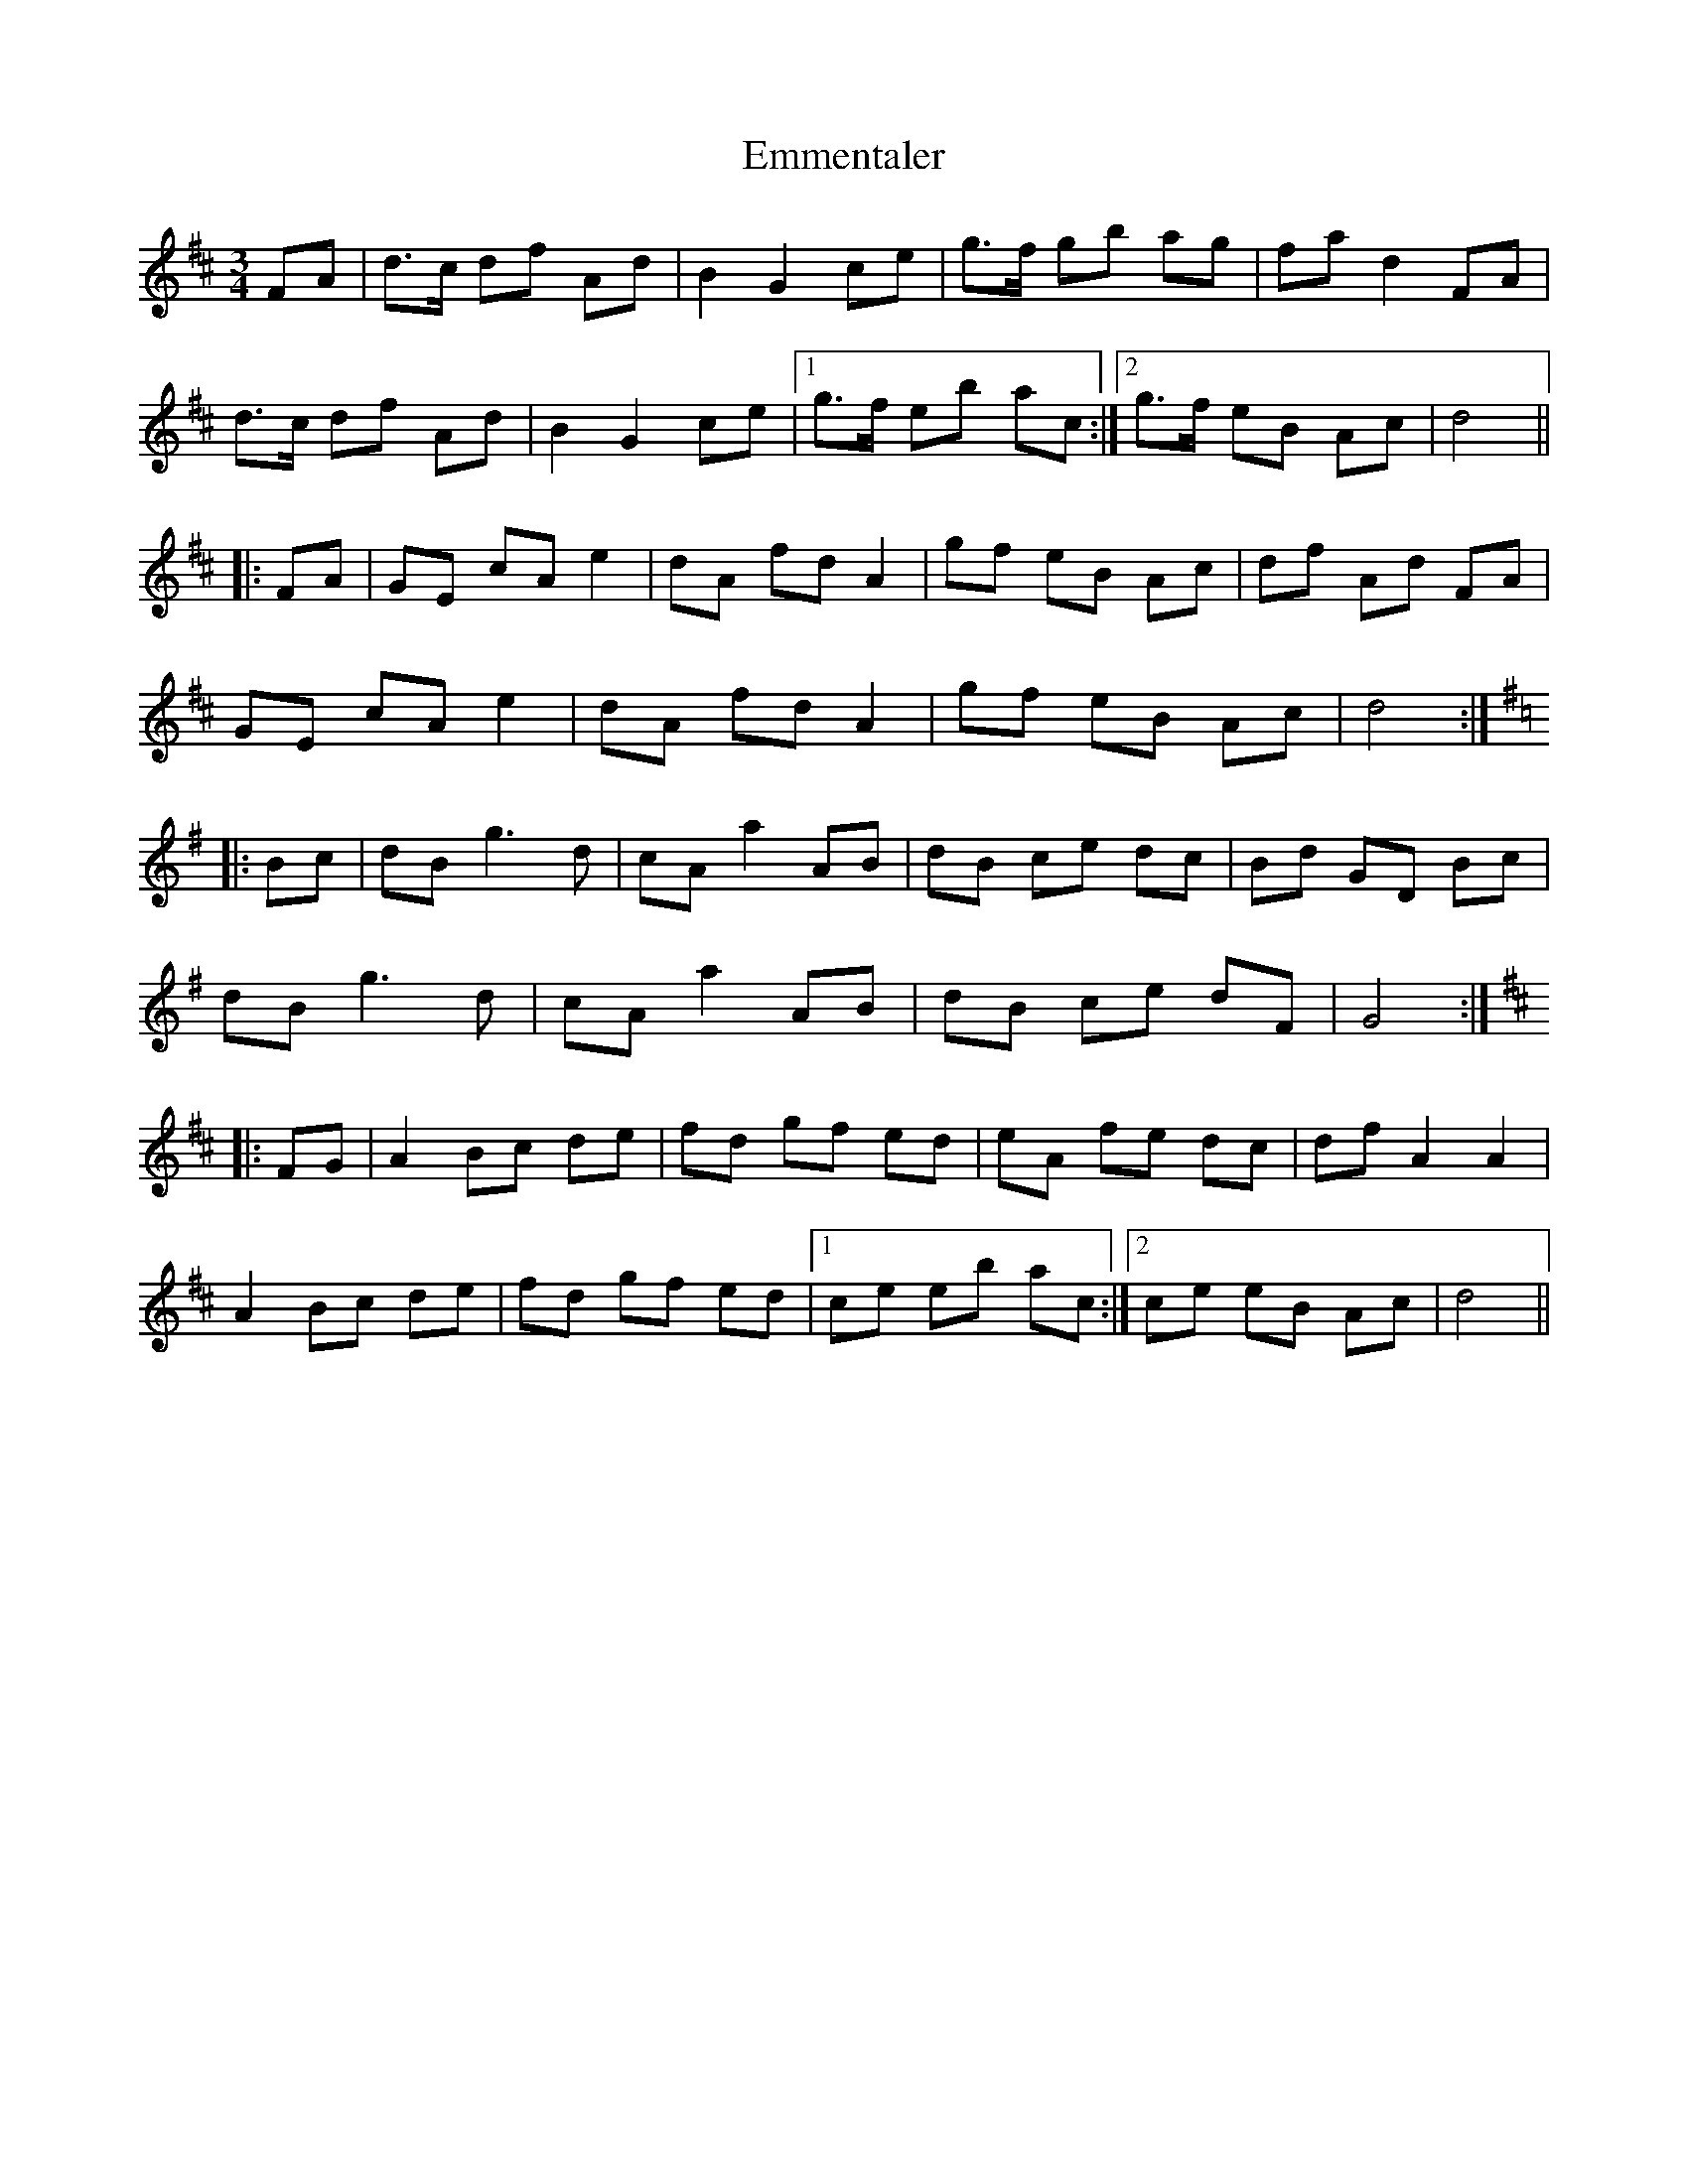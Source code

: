 X: 11907
T: Emmentaler
R: mazurka
M: 3/4
K: Dmajor
FA|d>c df Ad|B2 G2 ce|g>f gb ag|fa d2 FA|
d>c df Ad|B2 G2 ce|1 g>f eb ac:|2 g>f eB Ac|d4||
|:FA|GE cA e2|dA fd A2|gf eB Ac|df Ad FA|
GE cA e2|dA fd A2|gf eB Ac|d4:|
K: G
|:Bc|dB g3d|cA a2 AB|dB ce dc|Bd GD Bc|
dB g3d|cA a2 AB|dB ce dF|G4:|
K: D
|:FG|A2 Bc de|fd gf ed|eA fe dc|df A2 A2|
A2 Bc de|fd gf ed|1 ce eb ac:|2 ce eB Ac|d4||

